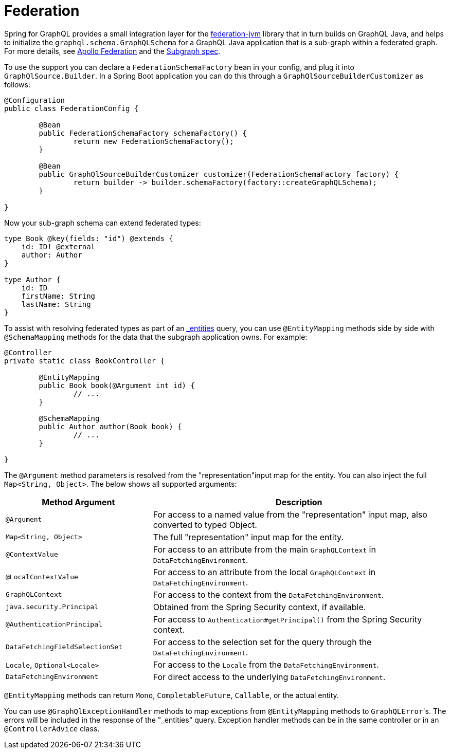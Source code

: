 [[federation]]
= Federation

Spring for GraphQL provides a small integration layer for the
https://github.com/apollographql/federation-jvm[federation-jvm] library that in turn builds
on GraphQL Java, and helps to initialize the `graphql.schema.GraphQLSchema` for a GraphQL
Java application that is a sub-graph within a federated graph. For more details, see
https://www.apollographql.com/docs/federation/[Apollo Federation] and the
https://www.apollographql.com/docs/federation/subgraph-spec[Subgraph spec].

To use the support you can declare a `FederationSchemaFactory` bean in your config, and plug
it into `GraphQlSource.Builder`. In a Spring Boot application you can do this through a
`GraphQlSourceBuilderCustomizer` as follows:

[source,java,indent=0,subs="verbatim,quotes"]
----
	@Configuration
	public class FederationConfig {

		@Bean
		public FederationSchemaFactory schemaFactory() {
			return new FederationSchemaFactory();
		}

		@Bean
		public GraphQlSourceBuilderCustomizer customizer(FederationSchemaFactory factory) {
			return builder -> builder.schemaFactory(factory::createGraphQLSchema);
		}

	}
----

Now your sub-graph schema can extend federated types:

[source,graphql,indent=0,subs="verbatim,quotes"]
----
type Book @key(fields: "id") @extends {
    id: ID! @external
    author: Author
}

type Author {
    id: ID
    firstName: String
    lastName: String
}
----

To assist with resolving federated types as part of an
https://www.apollographql.com/docs/federation/subgraph-spec/#understanding-query_entities[_entities]
query, you can use `@EntityMapping` methods side by side with `@SchemaMapping` methods
for the data that the subgraph application owns. For example:

[source,java,indent=0,subs="verbatim,quotes"]
----
	@Controller
	private static class BookController {

		@EntityMapping
		public Book book(@Argument int id) {
			// ...
		}

		@SchemaMapping
		public Author author(Book book) {
			// ...
		}

	}
----

The `@Argument` method parameters is resolved from the "representation"input map for the entity.
You can also inject the full `Map<String, Object>`. The below shows all supported arguments:

[cols="1,2"]
|===
| Method Argument | Description

| `@Argument`
| For access to a named value from the "representation" input map, also converted to typed Object.

| `Map<String, Object>`
| The full "representation" input map for the entity.

| `@ContextValue`
| For access to an attribute from the main `GraphQLContext` in `DataFetchingEnvironment`.

| `@LocalContextValue`
| For access to an attribute from the local `GraphQLContext` in `DataFetchingEnvironment`.

| `GraphQLContext`
| For access to the context from the `DataFetchingEnvironment`.

| `java.security.Principal`
| Obtained from the Spring Security context, if available.

| `@AuthenticationPrincipal`
| For access to `Authentication#getPrincipal()` from the Spring Security context.

| `DataFetchingFieldSelectionSet`
| For access to the selection set for the query through the `DataFetchingEnvironment`.

| `Locale`, `Optional<Locale>`
| For access to the `Locale` from the `DataFetchingEnvironment`.

| `DataFetchingEnvironment`
| For direct access to the underlying `DataFetchingEnvironment`.

|===

`@EntityMapping` methods can return `Mono`, `CompletableFuture`, `Callable`, or the actual entity.

You can use `@GraphQlExceptionHandler` methods to map exceptions from `@EntityMapping`
methods to ``GraphQLError``'s. The errors will be included in the response of the
"_entities" query. Exception handler methods can be in the same controller or in an
`@ControllerAdvice` class.

